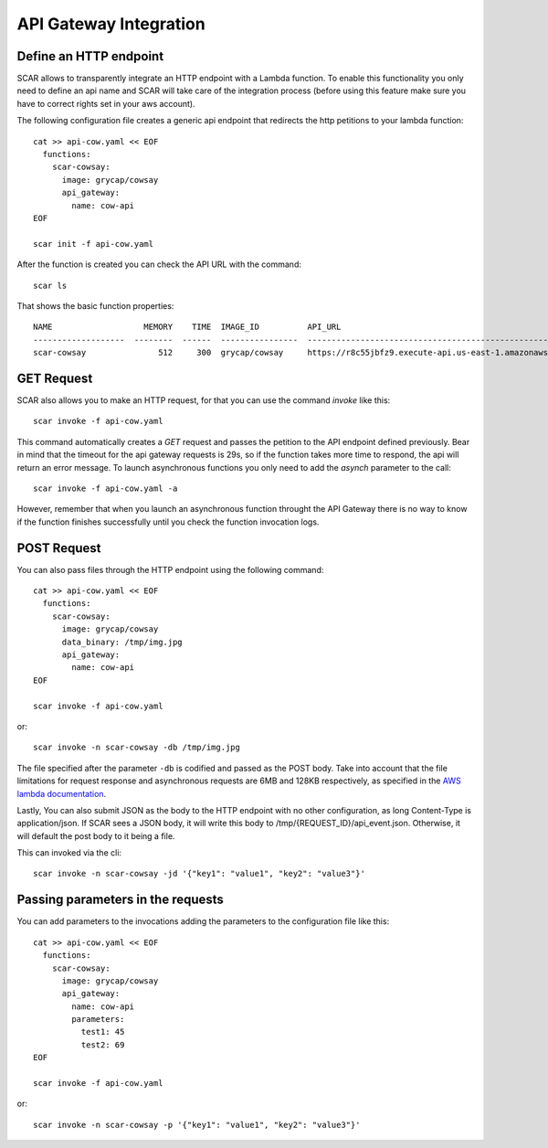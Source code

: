 API Gateway Integration
=======================

Define an HTTP endpoint
-----------------------

SCAR allows to transparently integrate an HTTP endpoint with a Lambda function. To enable this functionality you only need to define an api name and SCAR will take care of the integration process (before using this feature make sure you have to correct rights set in your aws account).

The following configuration file creates a generic api endpoint that redirects the http petitions to your lambda function::

  cat >> api-cow.yaml << EOF
    functions:
      scar-cowsay:
        image: grycap/cowsay
        api_gateway:
          name: cow-api
  EOF

  scar init -f api-cow.yaml

After the function is created you can check the API URL with the command::

  scar ls

That shows the basic function properties::

  NAME                   MEMORY    TIME  IMAGE_ID          API_URL
  -------------------  --------  ------  ----------------  ------------------------------------------------------------------
  scar-cowsay               512     300  grycap/cowsay     https://r8c55jbfz9.execute-api.us-east-1.amazonaws.com/scar/launch


GET Request
-----------

SCAR also allows you to make an HTTP request, for that you can use the command `invoke` like this::

  scar invoke -f api-cow.yaml

This command automatically creates a `GET` request and passes the petition to the API endpoint defined previously.
Bear in mind that the timeout for the api gateway requests is 29s, so if the function takes more time to respond, the api will return an error message.
To launch asynchronous functions you only need to add the `asynch` parameter to the call::

  scar invoke -f api-cow.yaml -a

However, remember that when you launch an asynchronous function throught the API Gateway there is no way to know if the function finishes successfully until you check the function invocation logs.

POST Request
------------

You can also pass files through the HTTP endpoint using the following command::

  cat >> api-cow.yaml << EOF
    functions:
      scar-cowsay:
        image: grycap/cowsay
        data_binary: /tmp/img.jpg
        api_gateway:
          name: cow-api
  EOF

  scar invoke -f api-cow.yaml

or::

  scar invoke -n scar-cowsay -db /tmp/img.jpg

The file specified after the parameter ``-db`` is codified and passed as the POST body.
Take into account that the file limitations for request response and asynchronous requests are 6MB and 128KB respectively, as specified in the `AWS lambda documentation <https://docs.aws.amazon.com/lambda/latest/dg/limits.html>`_.

Lastly, You can also submit JSON as the body to the HTTP endpoint with no other configuration, as long Content-Type is application/json. If SCAR sees a JSON body, it will write this body to /tmp/{REQUEST_ID}/api_event.json. Otherwise, it will default the post body to it being a file.

This can invoked via the cli::

  scar invoke -n scar-cowsay -jd '{"key1": "value1", "key2": "value3"}'
 

Passing parameters in the requests
----------------------------------

You can add parameters to the invocations adding the parameters to the configuration file like this::

  cat >> api-cow.yaml << EOF
    functions:
      scar-cowsay:
        image: grycap/cowsay
        api_gateway:
          name: cow-api
          parameters:
            test1: 45
            test2: 69
  EOF

  scar invoke -f api-cow.yaml

or::

  scar invoke -n scar-cowsay -p '{"key1": "value1", "key2": "value3"}'

